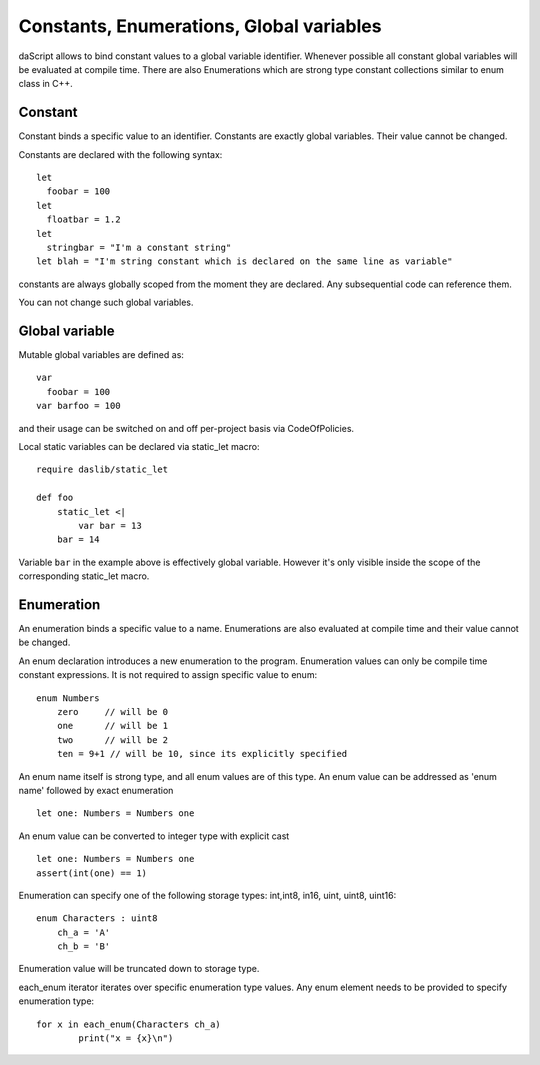 .. _constants_and_enumerations:


=========================================
Constants, Enumerations, Global variables
=========================================

.. index::
    single: Constants, Enumerations, Global variables



daScript allows to bind constant values to a global variable identifier.
Whenever possible all constant global variables will be evaluated at compile time.
There are also Enumerations which are strong type constant collections similar to enum class in C++.

--------
Constant
--------

.. index::
    single: Constants

Constant binds a specific value to an identifier. Constants are exactly global variables. Their value cannot be changed.

Constants are declared with the following syntax::

    let
      foobar = 100
    let
      floatbar = 1.2
    let
      stringbar = "I'm a constant string"
    let blah = "I'm string constant which is declared on the same line as variable"

constants are always globally scoped from the moment they are declared.
Any subsequential code can reference them.

You can not change such global variables.

---------------
Global variable
---------------

Mutable global variables are defined as::

    var
      foobar = 100
    var barfoo = 100

and their usage can be switched on and off per-project basis via CodeOfPolicies.

Local static variables can be declared via static_let macro::

    require daslib/static_let

    def foo
        static_let <|
            var bar = 13
        bar = 14

Variable ``bar`` in the example above is effectively global variable.
However it's only visible inside the scope of the corresponding static_let macro.

.. _enumerations:

-----------
Enumeration
-----------

.. index::
    single: Enumerations

An enumeration binds a specific value to a name. Enumerations are also evaluated at compile time
and their value cannot be changed.

An enum declaration introduces a new enumeration to the program.
Enumeration values can only be compile time constant expressions.
It is not required to assign specific value to enum::

    enum Numbers
        zero     // will be 0
        one      // will be 1
        two      // will be 2
        ten = 9+1 // will be 10, since its explicitly specified

An enum name itself is strong type, and all enum values are of this type.
An enum value can be addressed as 'enum name' followed by exact enumeration ::

    let one: Numbers = Numbers one

An enum value can be converted to integer type with explicit cast ::

    let one: Numbers = Numbers one
    assert(int(one) == 1)

Enumeration can specify one of the following storage types: int,int8, in16, uint, uint8, uint16::

    enum Characters : uint8
        ch_a = 'A'
        ch_b = 'B'

Enumeration value will be truncated down to storage type.

each_enum iterator iterates over specific enumeration type values.
Any enum element needs to be provided to specify enumeration type::

	for x in each_enum(Characters ch_a)
		print("x = {x}\n")

